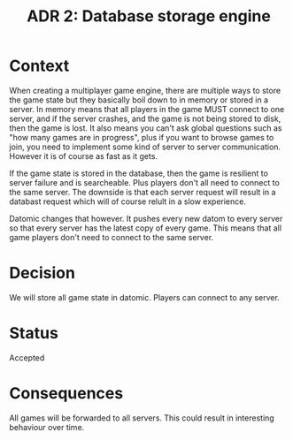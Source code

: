 #+TITLE: ADR 2: Database storage engine

* Context

When creating a multiplayer game engine, there are multiple ways to
store the game state but they basically boil down to in memory or
stored in a server. In memory means that all players in the game MUST
connect to one server, and if the server crashes, and the game is not
being stored to disk, then the game is lost. It also means you can't
ask global questions such as "how many games are in progress", plus if
you want to browse games to join, you need to implement some kind of
server to server communication. However it is of course as fast as it
gets.

If the game state is stored in the database, then the game is
resilient to server failure and is searcheable. Plus players don't
all need to connect to the same server. The downside is that each
server request will result in a databast request which will of course
relult in a slow experience.

Datomic changes that however. It pushes every new datom to every
server so that every server has the latest copy of every game. This
means that all game players don't need to connect to the same server.

* Decision

We will store all game state in datomic. Players can connect to any
server.

* Status

Accepted

* Consequences

All games will be forwarded to all servers. This could result in
interesting behaviour over time.
